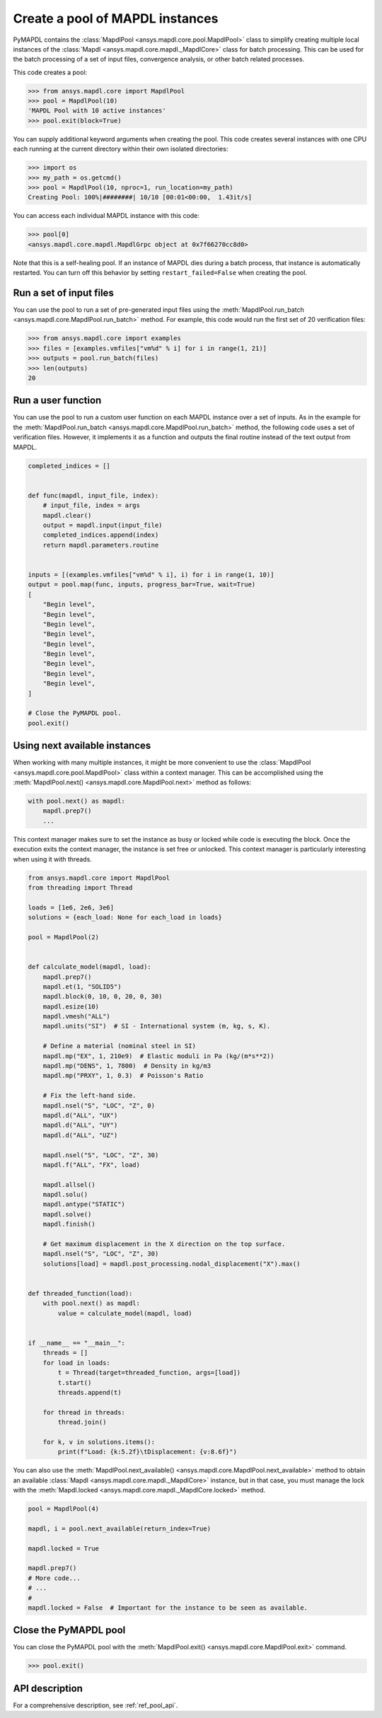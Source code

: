 .. _ref_pymapdl_pool:

Create a pool of MAPDL instances
================================

PyMAPDL contains the :class:`MapdlPool <ansys.mapdl.core.pool.MapdlPool>`
class to simplify creating multiple local instances of the 
:class:`Mapdl <ansys.mapdl.core.mapdl._MapdlCore>`
class for batch processing. This can be used for the batch processing of a
set of input files, convergence analysis, or other batch related
processes.

This code creates a pool:

.. code:: pycon

    >>> from ansys.mapdl.core import MapdlPool
    >>> pool = MapdlPool(10)
    'MAPDL Pool with 10 active instances'
    >>> pool.exit(block=True)

You can supply additional keyword arguments when creating the
pool. This code creates several instances with one CPU each running
at the current directory within their own isolated directories:

.. code:: pycon

    >>> import os
    >>> my_path = os.getcmd()
    >>> pool = MapdlPool(10, nproc=1, run_location=my_path)
    Creating Pool: 100%|########| 10/10 [00:01<00:00,  1.43it/s]

You can access each individual MAPDL instance with this code:

.. code:: pycon

    >>> pool[0]
    <ansys.mapdl.core.mapdl.MapdlGrpc object at 0x7f66270cc8d0>

Note that this is a self-healing pool. If an instance of MAPDL dies
during a batch process, that instance is automatically restarted.
You can turn off this behavior by setting ``restart_failed=False`` when
creating the pool.

Run a set of input files
------------------------

You can use the pool to run a set of pre-generated input files using the
:meth:`MapdlPool.run_batch <ansys.mapdl.core.MapdlPool.run_batch>` method. For
example, this code would run the first set of 20 verification files:

.. code:: pycon

    >>> from ansys.mapdl.core import examples
    >>> files = [examples.vmfiles["vm%d" % i] for i in range(1, 21)]
    >>> outputs = pool.run_batch(files)
    >>> len(outputs)
    20


Run a user function
-------------------

You can use the pool to run a custom user function on each MAPDL
instance over a set of inputs. As in the example for the
:meth:`MapdlPool.run_batch <ansys.mapdl.core.MapdlPool.run_batch>` method,
the following code uses a set of verification files. However, it implements
it as a function and outputs the final routine instead of the text
output from MAPDL.

.. code:: python

    completed_indices = []


    def func(mapdl, input_file, index):
        # input_file, index = args
        mapdl.clear()
        output = mapdl.input(input_file)
        completed_indices.append(index)
        return mapdl.parameters.routine


    inputs = [(examples.vmfiles["vm%d" % i], i) for i in range(1, 10)]
    output = pool.map(func, inputs, progress_bar=True, wait=True)
    [
        "Begin level",
        "Begin level",
        "Begin level",
        "Begin level",
        "Begin level",
        "Begin level",
        "Begin level",
        "Begin level",
        "Begin level",
    ]

    # Close the PyMAPDL pool.
    pool.exit()


Using next available instances
------------------------------

When working with many multiple instances, it might be more convenient to use
the :class:`MapdlPool <ansys.mapdl.core.pool.MapdlPool>` class within a context manager.
This can be accomplished using the :meth:`MapdlPool.next() <ansys.mapdl.core.MapdlPool.next>` method
as follows:

.. code:: python

    with pool.next() as mapdl:
        mapdl.prep7()
        ...

This context manager makes sure to set the instance as busy or locked while code
is executing the block.
Once the execution exits the context manager, the instance is set free or unlocked.
This context manager is particularly interesting when using it with threads.

.. code:: python

    from ansys.mapdl.core import MapdlPool
    from threading import Thread

    loads = [1e6, 2e6, 3e6]
    solutions = {each_load: None for each_load in loads}

    pool = MapdlPool(2)


    def calculate_model(mapdl, load):
        mapdl.prep7()
        mapdl.et(1, "SOLID5")
        mapdl.block(0, 10, 0, 20, 0, 30)
        mapdl.esize(10)
        mapdl.vmesh("ALL")
        mapdl.units("SI")  # SI - International system (m, kg, s, K).

        # Define a material (nominal steel in SI)
        mapdl.mp("EX", 1, 210e9)  # Elastic moduli in Pa (kg/(m*s**2))
        mapdl.mp("DENS", 1, 7800)  # Density in kg/m3
        mapdl.mp("PRXY", 1, 0.3)  # Poisson's Ratio

        # Fix the left-hand side.
        mapdl.nsel("S", "LOC", "Z", 0)
        mapdl.d("ALL", "UX")
        mapdl.d("ALL", "UY")
        mapdl.d("ALL", "UZ")

        mapdl.nsel("S", "LOC", "Z", 30)
        mapdl.f("ALL", "FX", load)

        mapdl.allsel()
        mapdl.solu()
        mapdl.antype("STATIC")
        mapdl.solve()
        mapdl.finish()

        # Get maximum displacement in the X direction on the top surface.
        mapdl.nsel("S", "LOC", "Z", 30)
        solutions[load] = mapdl.post_processing.nodal_displacement("X").max()


    def threaded_function(load):
        with pool.next() as mapdl:
            value = calculate_model(mapdl, load)


    if __name__ == "__main__":
        threads = []
        for load in loads:
            t = Thread(target=threaded_function, args=[load])
            t.start()
            threads.append(t)

        for thread in threads:
            thread.join()

        for k, v in solutions.items():
            print(f"Load: {k:5.2f}\tDisplacement: {v:8.6f}")


You can also use the :meth:`MapdlPool.next_available() <ansys.mapdl.core.MapdlPool.next_available>` method
to obtain an available :class:`Mapdl <ansys.mapdl.core.mapdl._MapdlCore>` instance, but in that case,
you must manage the lock with the :meth:`Mapdl.locked <ansys.mapdl.core.mapdl._MapdlCore.locked>` method.

.. code:: python

    pool = MapdlPool(4)

    mapdl, i = pool.next_available(return_index=True)

    mapdl.locked = True

    mapdl.prep7()
    # More code...
    # ...
    #
    mapdl.locked = False  # Important for the instance to be seen as available.


Close the PyMAPDL pool
----------------------

You can close the PyMAPDL pool with the
:meth:`MapdlPool.exit() <ansys.mapdl.core.MapdlPool.exit>` command.

.. code:: pycon
    
    >>> pool.exit()


API description
---------------

For a comprehensive description, see :ref:`ref_pool_api`.
